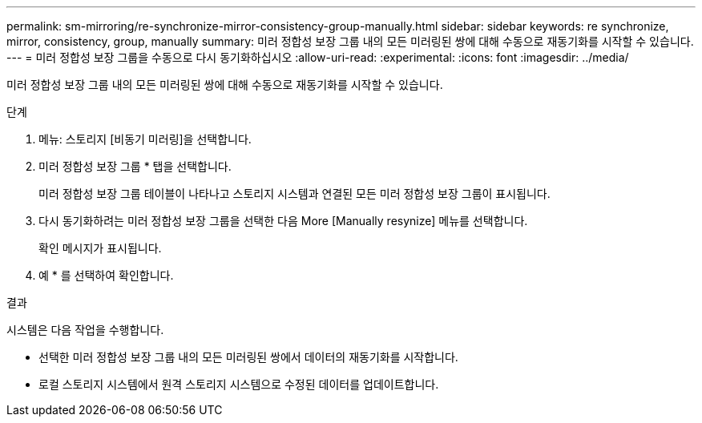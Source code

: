 ---
permalink: sm-mirroring/re-synchronize-mirror-consistency-group-manually.html 
sidebar: sidebar 
keywords: re synchronize, mirror, consistency, group, manually 
summary: 미러 정합성 보장 그룹 내의 모든 미러링된 쌍에 대해 수동으로 재동기화를 시작할 수 있습니다. 
---
= 미러 정합성 보장 그룹을 수동으로 다시 동기화하십시오
:allow-uri-read: 
:experimental: 
:icons: font
:imagesdir: ../media/


[role="lead"]
미러 정합성 보장 그룹 내의 모든 미러링된 쌍에 대해 수동으로 재동기화를 시작할 수 있습니다.

.단계
. 메뉴: 스토리지 [비동기 미러링]을 선택합니다.
. 미러 정합성 보장 그룹 * 탭을 선택합니다.
+
미러 정합성 보장 그룹 테이블이 나타나고 스토리지 시스템과 연결된 모든 미러 정합성 보장 그룹이 표시됩니다.

. 다시 동기화하려는 미러 정합성 보장 그룹을 선택한 다음 More [Manually resynize] 메뉴를 선택합니다.
+
확인 메시지가 표시됩니다.

. 예 * 를 선택하여 확인합니다.


.결과
시스템은 다음 작업을 수행합니다.

* 선택한 미러 정합성 보장 그룹 내의 모든 미러링된 쌍에서 데이터의 재동기화를 시작합니다.
* 로컬 스토리지 시스템에서 원격 스토리지 시스템으로 수정된 데이터를 업데이트합니다.

